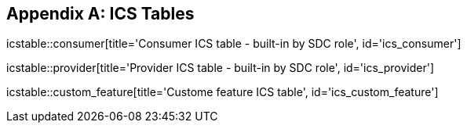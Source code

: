 
[appendix#anx_ICS_Tables, normativity='normative']
== ICS Tables

icstable::consumer[title='Consumer ICS table - built-in by SDC role', id='ics_consumer']

icstable::provider[title='Provider ICS table - built-in by SDC role', id='ics_provider']

icstable::custom_feature[title='Custome feature ICS table', id='ics_custom_feature']
